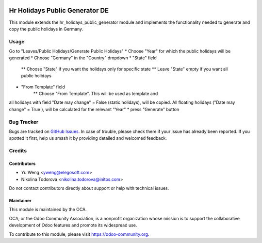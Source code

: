 .. image:: https://img.shields.io/badge/licence-AGPL--3-blue.svg
   :target: http://www.gnu.org/licenses/agpl
   :alt: License: AGPL-3

===============================================
Hr Holidays Public Generator DE
===============================================

This module extends the hr_holidays_public_generator module
and implements the functionality needed to generate and copy
the public holidays in Germany.


Usage
=====

Go to "Leaves/Public Holidays/Generate Public Holidays"
* Choose "Year" for which the public holidays will be generated
* Choose "Germany" in the "Country" dropdown
* "State" field
    ** Choose "State" if you want the holidays only for specific state
    ** Leave "State" empty if you want all public holidays
* "From Template" field
    ** Choose "From Template". This will be used as template and
all holidays with field "Date may change" = False (static holidays),
will be copied.
All floating holidays ("Date may change" = True ), will be calculated
for the relevant "Year"
* press "Generate" button


Bug Tracker
===========

Bugs are tracked on `GitHub Issues
<https://github.com/OCA/hr/issues>`_. In case of trouble, please
check there if your issue has already been reported. If you spotted it first,
help us smash it by providing detailed and welcomed feedback.

Credits
=======

Contributors
------------

* Yu Weng <yweng@elegosoft.com>
* Nikolina Todorova <nikolina.todorova@initos.com>

Do not contact contributors directly about support or help with technical issues.

Maintainer
----------

.. image:: https://odoo-community.org/logo.png
   :alt: Odoo Community Association
   :target: https://odoo-community.org

This module is maintained by the OCA.

OCA, or the Odoo Community Association, is a nonprofit organization whose
mission is to support the collaborative development of Odoo features and
promote its widespread use.

To contribute to this module, please visit https://odoo-community.org.
